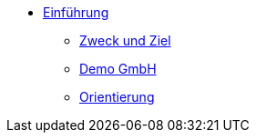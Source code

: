 * xref:index.adoc[Einführung]
** xref:xo-quick-guide_zweck_und_ziel.adoc[Zweck und Ziel]
** xref:xo-quick-guide_demo_gmbh.adoc[Demo GmbH]
** xref:xo-quick-guide_orientierung.adoc[Orientierung]
